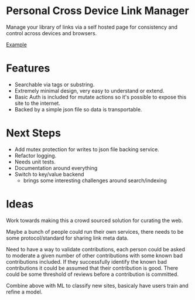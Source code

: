 * Personal Cross Device Link Manager
  Manage your library of links via a self hosted page for consistency and control across devices and browsers.
  
  [[https://github.com/josh-willhite/personal-link-manager/blob/master/example.jpg?raw=true][Example]]
  
  
* Features
- Searchable via tags or substring.
- Extremely minimal design, very easy to understand or extend.
- Basic Auth is included for mutate actions so it's possible to expose this site to the internet.
- Backed by a simple json file so data is transportable.

* Next Steps
- Add mutex protection for writes to json file backing service.
- Refactor logging.
- Needs unit tests.
- Documentation around everything
- Switch to key/value backend
  + brings some interesting challenges around search/indexing


* Ideas
Work towards making this a crowd sourced solution for curating the web.

Maybe a bunch of people could run their own services, there needs to be some protocol/standard for sharing link meta data.

Need to have a way to validate contributions, each person could be asked to moderate a given number of other contributions with some known bad contributions included. If they successfully identify the known bad contributions it could be assumed that their contribution is good. There could be some threshold of reviews before a contribution is committed.

Combine above with ML to classify new sites, basicaly have users train and refine a model.
